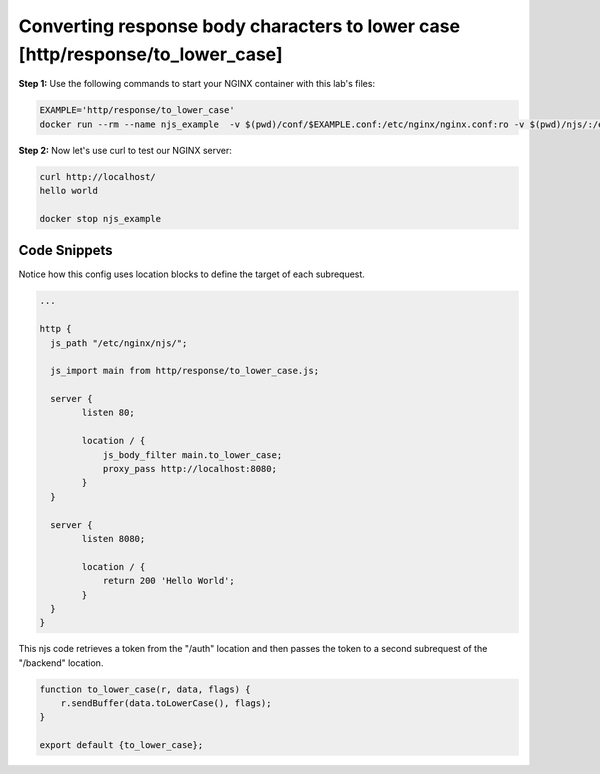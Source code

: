 Converting response body characters to lower case [http/response/to_lower_case]
===============================================================================

**Step 1:** Use the following commands to start your NGINX container with this lab's files:

.. code-block:: shell

  EXAMPLE='http/response/to_lower_case'
  docker run --rm --name njs_example  -v $(pwd)/conf/$EXAMPLE.conf:/etc/nginx/nginx.conf:ro -v $(pwd)/njs/:/etc/nginx/njs/:ro -p 80:80 -p 443:443 -d nginx

**Step 2:** Now let's use curl to test our NGINX server:

.. code-block:: shell

  curl http://localhost/
  hello world

  docker stop njs_example

Code Snippets
~~~~~~~~~~~~~

Notice how this config uses location blocks to define the target of each subrequest.

.. code-block:: nginx

  ...

  http {
    js_path "/etc/nginx/njs/";

    js_import main from http/response/to_lower_case.js;

    server {
          listen 80;

          location / {
              js_body_filter main.to_lower_case;
              proxy_pass http://localhost:8080;
          }
    }

    server {
          listen 8080;

          location / {
              return 200 'Hello World';
          }
    }
  }



This njs code retrieves a token from the "/auth" location and then passes the token to a second subrequest of the "/backend" location.

.. code-block:: js

    function to_lower_case(r, data, flags) {
        r.sendBuffer(data.toLowerCase(), flags);
    }

    export default {to_lower_case};


